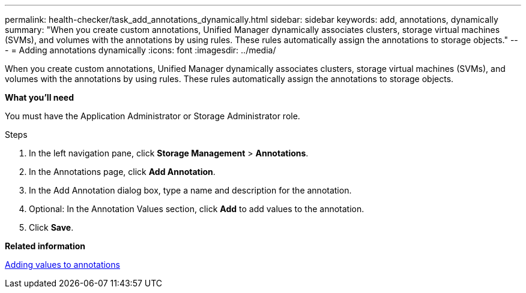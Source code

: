 ---
permalink: health-checker/task_add_annotations_dynamically.html
sidebar: sidebar
keywords: add, annotations, dynamically
summary: "When you create custom annotations, Unified Manager dynamically associates clusters, storage virtual machines (SVMs), and volumes with the annotations by using rules. These rules automatically assign the annotations to storage objects."
---
= Adding annotations dynamically
:icons: font
:imagesdir: ../media/

[.lead]
When you create custom annotations, Unified Manager dynamically associates clusters, storage virtual machines (SVMs), and volumes with the annotations by using rules. These rules automatically assign the annotations to storage objects.

*What you'll need*

You must have the Application Administrator or Storage Administrator role.

.Steps
. In the left navigation pane, click *Storage Management* > *Annotations*.
. In the Annotations page, click *Add Annotation*.
. In the Add Annotation dialog box, type a name and description for the annotation.
. Optional: In the Annotation Values section, click *Add* to add values to the annotation.
. Click *Save*.

*Related information*

xref:task_add_values_to_annotations.adoc[Adding values to annotations]

